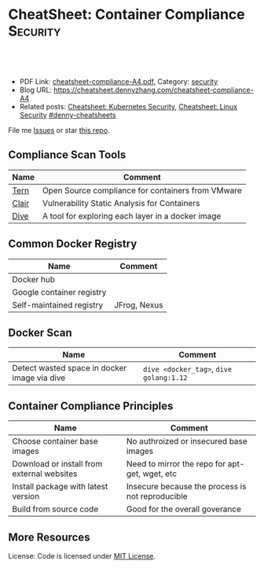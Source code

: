 * CheatSheet: Container Compliance                                 :Security:
:PROPERTIES:
:type:     v
:export_file_name: cheatsheet-compliance-A4.pdf
:END:

#+BEGIN_HTML
<a href="https://github.com/dennyzhang/cheatsheet.dennyzhang.com/tree/master/cheatsheet-compliance-A4"><img align="right" width="200" height="183" src="https://www.dennyzhang.com/wp-content/uploads/denny/watermark/github.png" /></a>

<div id="the whole thing" style="overflow: hidden;">
<div style="float: left; padding: 5px"> <a href="https://www.linkedin.com/in/dennyzhang001"><img src="https://www.dennyzhang.com/wp-content/uploads/sns/linkedin.png" alt="linkedin" /></a></div>
<div style="float: left; padding: 5px"><a href="https://github.com/dennyzhang"><img src="https://www.dennyzhang.com/wp-content/uploads/sns/github.png" alt="github" /></a></div>
<div style="float: left; padding: 5px"><a href="https://www.dennyzhang.com/slack" target="_blank" rel="nofollow"><img src="https://www.dennyzhang.com/wp-content/uploads/sns/slack.png" alt="slack"/></a></div>
</div>

<br/><br/>
<a href="http://makeapullrequest.com" target="_blank" rel="nofollow"><img src="https://img.shields.io/badge/PRs-welcome-brightgreen.svg" alt="PRs Welcome"/></a>
#+END_HTML

- PDF Link: [[https://github.com/dennyzhang/cheatsheet.dennyzhang.com/blob/master/cheatsheet-compliance-A4/cheatsheet-compliance-A4.pdf][cheatsheet-compliance-A4.pdf]], Category: [[https://cheatsheet.dennyzhang.com/category/security/][security]]
- Blog URL: https://cheatsheet.dennyzhang.com/cheatsheet-compliance-A4
- Related posts: [[https://cheatsheet.dennyzhang.com/cheatsheet-k8s-security-A4][Cheatsheet: Kubernetes Security]], [[https://cheatsheet.dennyzhang.com/cheatsheet-linux-security-A4][Cheatsheet: Linux Security]] [[https://github.com/topics/denny-cheatsheets][#denny-cheatsheets]]

File me [[https://dockerhub.com/DennyZhang/cheatsheet-docker-A4/issues][Issues]] or star [[https://dockerhub.com/DennyZhang/cheatsheet-docker-A4][this repo]].
** Compliance Scan Tools
| Name  | Comment                                           |
|-------+---------------------------------------------------|
| [[https://github.com/vmware/tern][Tern]]  | Open Source compliance for containers from VMware |
| [[https://github.com/coreos/clair][Clair]] | Vulnerability Static Analysis for Containers      |
| [[https://github.com/wagoodman/dive][Dive]]  | A tool for exploring each layer in a docker image |

** Common Docker Registry
| Name                      | Comment      |
|---------------------------+--------------|
| Docker hub                |              |
| Google container registry |              |
| Self-maintained registry  | JFrog, Nexus |
** Docker Scan
| Name                                         | Comment                                 |
|----------------------------------------------+-----------------------------------------|
| Detect wasted space in docker image via dive | =dive <docker_tag>=, =dive golang:1.12= |
** Container Compliance Principles
| Name                                       | Comment                                          |
|--------------------------------------------+--------------------------------------------------|
| Choose container base images               | No authroized or insecured base images           |
| Download or install from external websites | Need to mirror the repo for apt-get, wget, etc   |
| Install package with latest version        | Insecure because the process is not reproducible |
| Build from source code                     | Good for the overall goverance                   |
** More Resources
License: Code is licensed under [[https://www.dennyzhang.com/wp-content/mit_license.txt][MIT License]].
#+BEGIN_HTML
 <a href="https://cheatsheet.dennyzhang.com"><img align="right" width="201" height="268" src="https://raw.githubusercontent.com/USDevOps/mywechat-slack-group/master/images/denny_201706.png"></a>
 <a href="https://cheatsheet.dennyzhang.com"><img align="right" src="https://raw.githubusercontent.com/dennyzhang/cheatsheet.dennyzhang.com/master/images/cheatsheet_dns.png"></a>

 <a href="https://www.linkedin.com/in/dennyzhang001"><img align="bottom" src="https://www.dennyzhang.com/wp-content/uploads/sns/linkedin.png" alt="linkedin" /></a>
 <a href="https://github.com/dennyzhang"><img align="bottom"src="https://www.dennyzhang.com/wp-content/uploads/sns/github.png" alt="github" /></a>
 <a href="https://www.dennyzhang.com/slack" target="_blank" rel="nofollow"><img align="bottom" src="https://www.dennyzhang.com/wp-content/uploads/sns/slack.png" alt="slack"/></a>
#+END_HTML
* org-mode configuration                                           :noexport:
#+STARTUP: overview customtime noalign logdone showall
#+DESCRIPTION:
#+KEYWORDS:
#+LATEX_HEADER: \usepackage[margin=0.6in]{geometry}
#+LaTeX_CLASS_OPTIONS: [8pt]
#+LATEX_HEADER: \usepackage[english]{babel}
#+LATEX_HEADER: \usepackage{lastpage}
#+LATEX_HEADER: \usepackage{fancyhdr}
#+LATEX_HEADER: \pagestyle{fancy}
#+LATEX_HEADER: \fancyhf{}
#+LATEX_HEADER: \rhead{Updated: \today}
#+LATEX_HEADER: \rfoot{\thepage\ of \pageref{LastPage}}
#+LATEX_HEADER: \lfoot{\href{https://github.com/dennyzhang/cheatsheet.dennyzhang.com/tree/master/cheatsheet-compliance-A4}{GitHub: https://github.com/dennyzhang/cheatsheet.dennyzhang.com/tree/master/cheatsheet-compliance-A4}}
#+LATEX_HEADER: \lhead{\href{https://cheatsheet.dennyzhang.com/cheatsheet-slack-A4}{Blog URL: https://cheatsheet.dennyzhang.com/cheatsheet-compliance-A4}}
#+AUTHOR: Denny Zhang
#+EMAIL:  denny@dennyzhang.com
#+TAGS: noexport(n)
#+PRIORITIES: A D C
#+OPTIONS:   H:3 num:t toc:nil \n:nil @:t ::t |:t ^:t -:t f:t *:t <:t
#+OPTIONS:   TeX:t LaTeX:nil skip:nil d:nil todo:t pri:nil tags:not-in-toc
#+EXPORT_EXCLUDE_TAGS: exclude noexport
#+SEQ_TODO: TODO HALF ASSIGN | DONE BYPASS DELEGATE CANCELED DEFERRED
#+LINK_UP:
#+LINK_HOME:
* TODO [#A] How to scan a docker image: golang/1.12                :noexport:
